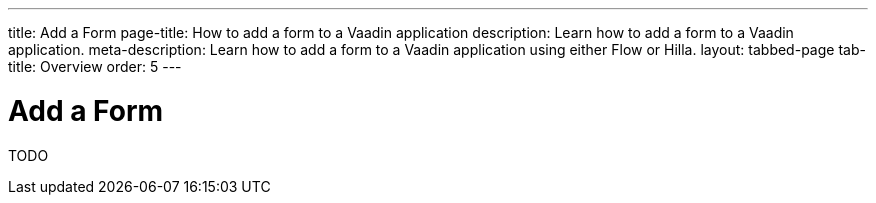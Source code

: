 ---
title: Add a Form
page-title: How to add a form to a Vaadin application 
description: Learn how to add a form to a Vaadin application.
meta-description: Learn how to add a form to a Vaadin application using either Flow or Hilla.
layout: tabbed-page
tab-title: Overview
order: 5
---


= Add a Form

TODO
